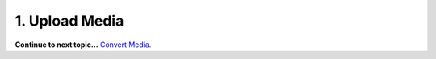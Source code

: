 1. Upload Media
===============











**Continue to next topic...** `Convert Media 
<2_convert_media.html>`_.

